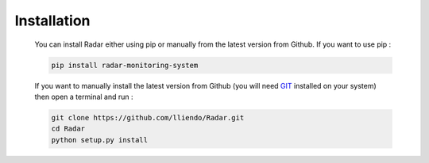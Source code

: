 Installation
------------

    You can install Radar either using pip or manually from the latest
    version from Github. If you want to use pip :

    .. code-block:: bash

        pip install radar-monitoring-system

    If you want to manually install the latest version from Github
    (you will need `GIT <https://git-scm.com/>`_ installed on your system) then open a terminal and run :

    .. code-block:: bash

        git clone https://github.com/lliendo/Radar.git
        cd Radar
        python setup.py install
